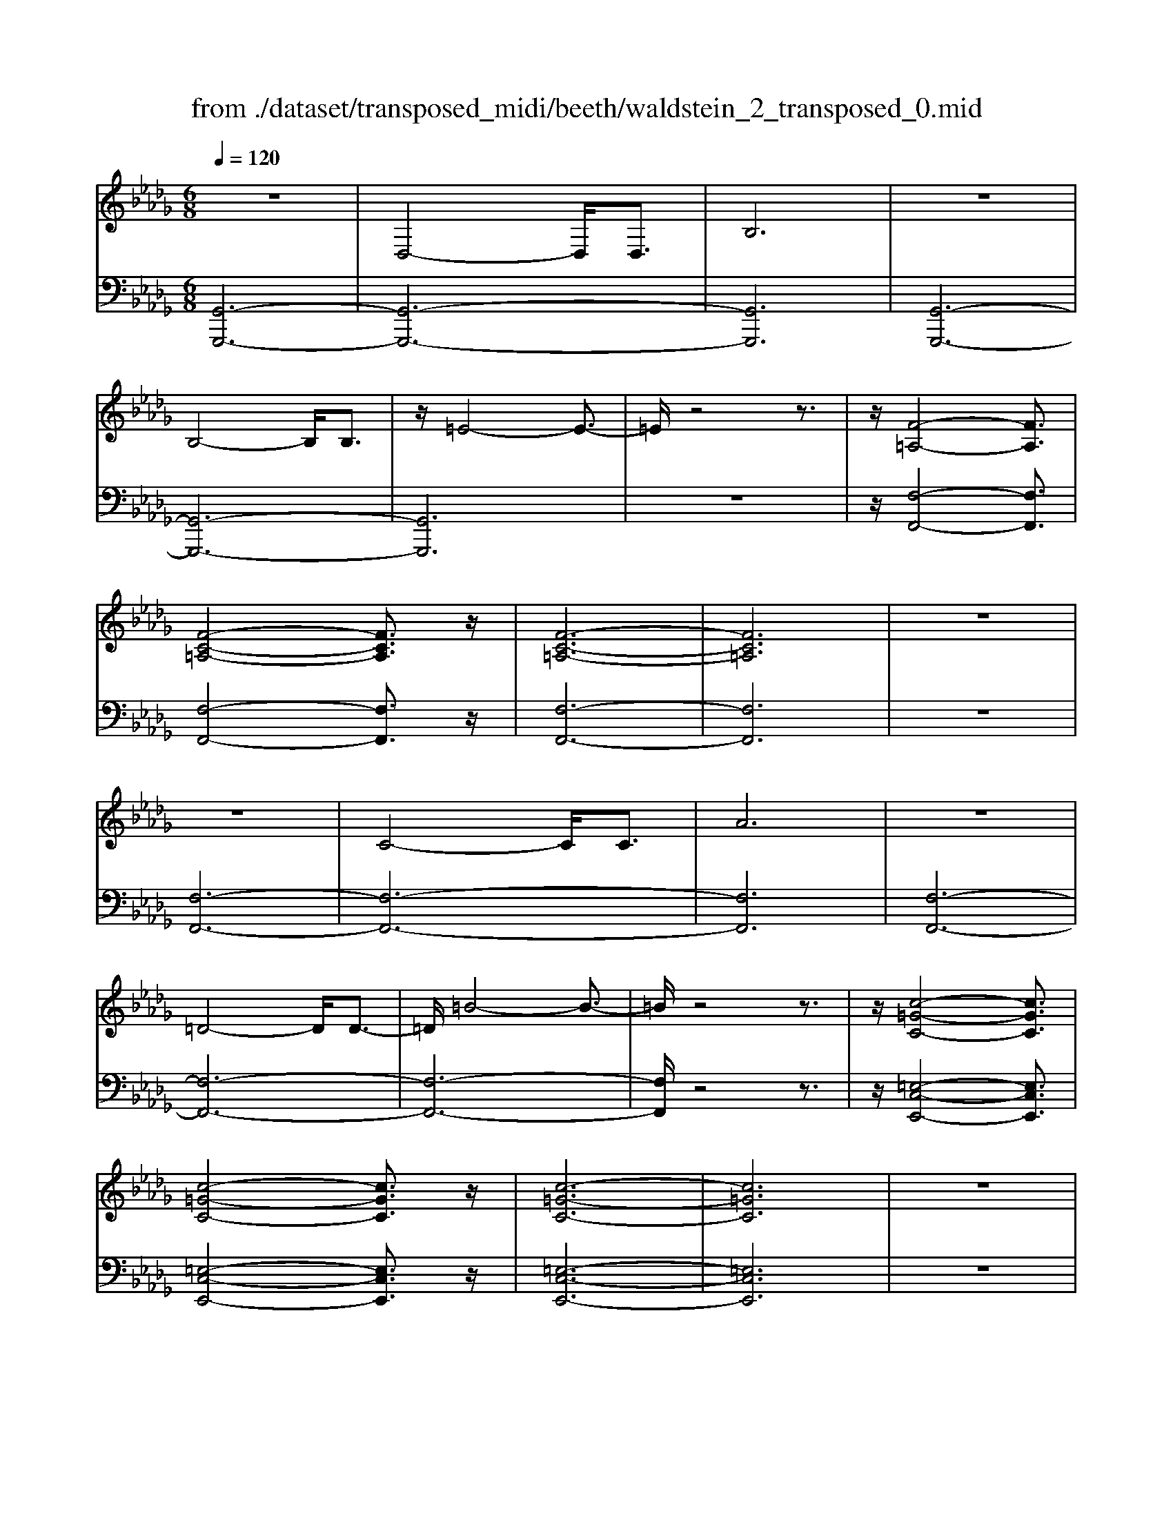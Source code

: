 X: 1
T: from ./dataset/transposed_midi/beeth/waldstein_2_transposed_0.mid
M: 6/8
L: 1/8
Q:1/4=120
% Last note suggests Mixolydian mode tune
K:Db % 5 flats
V:1
%%clef treble
%%MIDI program 1
z6| \
D,4-D,/2D,3/2| \
B,6| \
z6|
B,4-B,/2B,3/2| \
z/2=E4-E3/2-| \
=E/2z4z3/2| \
z/2[F-=A,-]4[FA,]3/2|
[F-C-=A,-]4[FCA,]3/2z/2| \
[F-C-=A,-]6| \
[FC=A,]6| \
z6|
z6| \
C4-C/2C3/2| \
A6| \
z6|
=D4-D/2D3/2-| \
=D/2=B4-B3/2-| \
=B/2z4z3/2| \
z/2[c-=G-C-]4[cGC]3/2|
[c-=G-C-]4[cGC]3/2z/2| \
[c-=G-C-]6| \
[c=GC]6| \
z6|
z6| \
G4-G/2G3/2| \
c6| \
z6|
c4-c/2c3/2| \
g6-| \
g6| \
f4-f3/2a/2-|
a6| \
[=B-F-]6| \
[=BF]6| \
z6|
z6| \
[B-G-]4[BG]z/2[g-B-]/2| \
[g-B-]4[gB]3/2[B-G-]/2| \
[B-G-]6|
[B-G-]4[BG]3/2z/2| \
z6| \
z4z[A-E-=B,-]| \
[A-E-=B,-]4[AEB,]z|
z6| \
z4z/2[F-=B,-A,-]3/2| \
[F-=B,-A,-]4[FB,A,]/2z3/2| \
z6|
z4z[G-D-B,-]| \
[G-D-B,-]4[GDB,]/2[B-D-B,-]3/2| \
[BDB,]4[G-D-B,-]2| \
[G-D-B,-]6|
[GDB,]4D,2-| \
D,2D,/2z/2 D,/2B,2-B,/2-| \
B,4-B,3/2A,/2-| \
A,2z/2B,2-B,/2=B,-|
=B,3/2z/2C3D-| \
D4-[E-D]/2E3/2-| \
E3- E/2=B,3/2_B,-| \
B,/2A,2-A,/2 =G2-G/2z/2|
A2-A/2B2-B/2z/2=B/2-| \
=B2=g2-g/2z/2a-| \
a3/2b2-b/2=b2-| \
=b/2z3D,2-D,/2-|
D,3/2z/2D,/2-[D,-D,]/2 D,/2=B,2-B,/2-| \
=B,4-B,3/2_B,/2-| \
B,2=B,2-B,/2z/2D-| \
D3/2=D3E3/2-|
E4D2-| \
D3- D/2E3/2=B,-| \
=B,/2[_B,G,]3=A2-A/2| \
B2-B/2c2-c/2z/2d/2-|
d2=a2-a/2z/2b-| \
b3/2c'2-c'/2d'2-| \
d'/2z3d2-d/2-| \
d3/2d3/2 G3-|
G2-G/2-[g-G-]3[g-G-]/2| \
[gG-]/2[g-G-][gf-A-G]/2[f-A-]4| \
[fA-]/2A/2-[a-A-]4[a-A]| \
a/2[=BF-]4[BF-][B-F-]/2|
[=BF]/2[_B-G-][B=A-G-]/2[AG-] [BG-]3/2[dG]3/2| \
G4-G3/2-[g-G-]/2| \
[g-G-]3 [gG-]/2[gG]3/2[f-A-]| \
[f-A-]4[fA-]/2[a-A-]3/2|
[aA]4[=B-F-]2| \
[=B-F-]2[BF-]/2[B-F]B/2[_B-G-]2| \
[B-G-]3 [BG]/2z2z/2| \
z3 z/2[A-E-=B,-]2[A-E-B,-]/2|
[A-E-=B,-]3 [AEB,]/2z2z/2| \
z6| \
z3 [F-=B,-A,-]3| \
[F=B,A,]3 z3|
z6| \
z3 D,3-| \
D,3/2D,3/2 B,3-| \
B,3 z3|
z3 B,3-| \
B,3/2B,2=E2-E/2-| \
=E3- E/2F2-F/2-| \
F3 z/2[F-C-=A,-]2[F-C-A,-]/2|
[F-C-=A,-]3 [FCA,]/2[F-C-A,-]2[F-C-A,-]/2| \
[F-C-=A,-]3 [FCA,]/2[F-C-A,-]2[F-C-A,-]/2| \
[F-C-=A,-]3 [FCA,]/2_A,2-A,/2-| \
A,3 z/2A,2-A,/2-|
A,3- A,/2z/2A,2-| \
A,4-[C-A,-]2| \
[C-A,-]2[CA,-]/2[CA,-]3/2[A-A,-]2| \
[AA,]4z2|
z4=D2-| \
=D2-D/2D3/2z/2=B3/2-| \
=B4-B/2c3/2-| \
c4-c/2[c-=G-C-]3/2|
[c-=G-C-]4[cGC]/2z/2[c-G-C-]| \
[c-=G-C-]4[cGC][c-G-C-]| \
[c-=G-C-]4[cGC]z/2[_G,-E,-]/2| \
[G,-E,-]4[G,E,]z/2[G,-E,-]/2|
[G,-E,-]4[G,E,]3/2z/2| \
G,4-G,3/2-[G-G,-]/2| \
[G-G,-]3 [GG,-]/2G,/2-[GG,]3/2c/2-| \
c6-|
c4-c/2c3/2-| \
c2-c/2c3/2g2-| \
g6-| \
g3 g3-|
gg3/2=a3-a/2-| \
=a6-| \
=a3/2g4g/2-| \
ge'4-e'-|
e'6| \
g4g3/2g'/2-| \
g'6-| \
g'4-[g'g-]/2g3/2-|
g2z/2g-[g'-g]/2g'2-| \
g'6-| \
g'2-g'/2g3-g/2-| \
g/2g3/2g'4-|
g'4-g'3/2g/2-| \
gg'3/2z2z/2e-| \
e/2e'3/2z2z/2c3/2| \
c'3/2z2z/2G3/2g/2-|
gz2 z/2E3/2e-| \
e/2z2z/2 C3/2c3/2| \
z3 G,3/2G3/2| \
z3 E,3/2E3/2|
z2z/2C,3/2z/2C3/2-| \
C4-C/2[G,-E,-C,-]3/2| \
[G,-E,-C,-]4[G,E,C,]/2[G,-E,-C,-]3/2| \
[G,-E,-C,-]4[G,E,C,]z/2[G,-E,-C,-]/2|
[G,-E,-C,-]6| \
[G,E,C,]6| \
g6| \
f6|
z6| \
z6| \
z6| \
z6|
zf4-f-| \
fe4-e-| \
ez4z| \
ze4-e-|
e3/2a4-a/2-| \
a3/2z4z/2| \
z2z/2a3-a/2-|a6-|
a/2
V:2
%%MIDI program 1
[G,,-G,,,-]6| \
[G,,-G,,,-]6| \
[G,,G,,,]6| \
[G,,-G,,,-]6|
[G,,-G,,,-]6| \
[G,,G,,,]6| \
z6| \
z/2[F,-F,,-]4[F,F,,]3/2|
[F,-F,,-]4[F,F,,]3/2z/2| \
[F,-F,,-]6| \
[F,F,,]6| \
z6|
[F,-F,,-]6| \
[F,-F,,-]6| \
[F,F,,]6| \
[F,-F,,-]6|
[F,-F,,-]6| \
[F,-F,,-]6| \
[F,F,,]/2z4z3/2| \
z/2[=E,-C,-E,,-]4[E,C,E,,]3/2|
[=E,-C,-E,,-]4[E,C,E,,]3/2z/2| \
[=E,-C,-E,,-]6| \
[=E,C,E,,]6| \
z6|
[E,-E,,-]6| \
[E,-E,,-]6| \
[E,E,,]6| \
[=D,-D,,-]6|
[=D,-D,,-]6| \
[=D,D,,]6| \
[D,-D,,-]4[D,D,,]3/2z/2| \
[D,-D,,-]4[D,D,,]3/2[D,-D,,-]/2|
[D,-D,,-]4[D,D,,]3/2z/2| \
[D,-D,,-]6| \
[D,D,,]6| \
z6|
z6| \
[E,-E,,-]4[E,E,,]z/2[E,-E,,-]/2| \
[E,-E,,-]4[E,E,,]3/2[E,-E,,-]/2| \
[E,-E,,-]6|
[E,-E,,-]4[E,E,,]3/2z/2| \
z4z3/2[=B,,-B,,,-]/2| \
[=B,,-B,,,-]4[B,,B,,,]z| \
z6|
z4z[D,-D,,-]| \
[D,-D,,-]4[D,D,,]/2z3/2| \
z6| \
z4z/2[G,,-G,,,-]3/2|
[G,,-G,,,-]4[G,,G,,,]/2z/2[G,,-G,,,-]| \
[G,,-G,,,-]4[G,,G,,,]/2[G,,-G,,,-]3/2| \
[G,,G,,,]4[G,,-G,,,-]2| \
[G,,-G,,,-]6|
[G,,G,,,]4z2| \
z3 z/2[D,-G,,-]2[D,-G,,-]/2| \
[D,-G,,-]4[D,G,,]3/2[D,-F,,-]/2| \
[D,F,,]2z/2[D,-G,,-]2[D,G,,]/2[D,-A,,-]|
[D,A,,]3/2z/2[D,=A,,]3[D,-B,,-]| \
[D,-B,,-]4[D,-D,=B,,-_B,,]/2[D,-=B,,-]3/2| \
[D,-=B,,-]3 [D,B,,]/2[D,-A,,]3/2[D,G,,-]| \
G,,/2[D,-F,,-]4[D,-F,,-]3/2|
[D,-F,,-]2[D,F,,]/2[D-=G,-]2[DG,]/2z/2[D-A,-]/2| \
[DA,]2[D-B,-]2[DB,]/2z/2[D-=B,-]| \
[D=B,]3/2=G,,2-G,,/2A,,2-| \
A,,/2z/2B,,2- B,,/2=B,,2-B,,/2|
z/2A,,2-A,,/2 z/2F,,2-F,,/2| \
[D,-A,,-]4[D,A,,]3/2[D,-=G,,-]/2| \
[D,=G,,]2[D,-A,,-]2[D,A,,]/2z/2[D,-B,,-]| \
[D,B,,]3/2[D,-=B,,]3D,/2-[D,-B,,-]|
[D,=B,,-]4[A,-D,-B,,F,,-]/2[A,-D,-F,,-]3/2| \
[A,-D,-F,,-]3 [A,D,F,,]/2[F,-D,-D,,-]2[F,-D,-D,,-]/2| \
[F,D,D,,]/2[D,-G,,-]4[D,-G,,-]3/2| \
[D,-G,,-]2[D,-G,,-]/2[=A,-D,G,,]/2 A,2z/2B,/2-|
B,2C2-C/2z/2D-| \
D3/2=A,,2-A,,/2B,,2-| \
B,,/2z/2C,2- C,/2D,2-D,/2| \
=B,,2-B,,/2z/2 _B,,3-|
B,,2-B,,/2[D-B,-]3[D-B,-]/2| \
[D-B,-]3/2[D-D=B,-_B,]/2[D-=B,-]4| \
[D-=B,]/2D/2-[D-F,-]4[DF,-]| \
F,/2[A,-D,-]4[A,-D,-]3/2|
[A,D,]/2[B,-G,-]4[B,G,]3/2| \
z4z3/2[D-B,-]/2| \
[D-B,-]4[DB,][D-=B,-]| \
[D-=B,-]4[D-B,]/2[D-F,-]3/2|
[DF,]4[A,-D,-]2| \
[A,-D,-]3 [A,D,]/2z/2[G,-E,-]2| \
[G,-E,-]3 [G,E,]/2[=B,,-B,,,-]2[B,,-B,,,-]/2| \
[=B,,B,,,]3 z3|
z6| \
z3 z/2[D,-D,,-]2[D,-D,,-]/2| \
[D,D,,]3 z3| \
z6|
z3 [G,,-G,,,-]3| \
[G,,-G,,,-]6| \
[G,,-G,,,-]6| \
[G,,G,,,]3 [G,,-G,,,-]3|
[G,,-G,,,-]6| \
[G,,-G,,,-]3 [G,,-G,,,]/2G,,3/2B,,-| \
B,,/2D,3/2B,,3/2F,,2-F,,/2-| \
F,,3 z/2[F,-F,,-]2[F,-F,,-]/2|
[F,-F,,-]3 [F,F,,]/2[F,-F,,-]2[F,-F,,-]/2| \
[F,-F,,-]3 [F,F,,]/2[F,-F,,-]2[F,-F,,-]/2| \
[F,-F,,-]6| \
[F,-F,,-]3 [F,F,,]/2z2z/2|
z4[F,-F,,-]2| \
[F,-F,,-]6| \
[F,-F,,-]6| \
[F,F,,]4z/2[F,-F,,-]3/2|
[F,-F,,-]6| \
[F,F,,-]6| \
[F,F,,-]3/2[A,F,,-]3/2 [F,F,,]3/2=E,3/2-| \
=E,4-E,/2[E,-C,-E,,-]3/2|
[=E,-C,-E,,-]4[E,C,E,,]/2z/2[E,-C,-E,,-]| \
[=E,-C,-E,,-]4[E,C,E,,]z/2[E,-C,-E,,-]/2| \
[=E,C,E,,]6| \
z6|
z6| \
E,6-| \
E,6-| \
E,/2z/2G,-[=A,-G,]/2A,G,3/2=D,-|
=D,6-| \
=D,4-D,3/2G,/2-| \
G,=A,-[A,G,-]/2G,D,2-D,/2-| \
D,6-|
D,4G,3/2=A,/2-| \
=A,/2-[A,G,-]/2G,C,4-| \
C,6-| \
C,2-C,/2G,-[=A,-G,]/2A,G,-|
G,/2=A,,4-A,,3/2-| \
=A,,6-| \
=A,,G,-[C-G,]/2CG,3/2_A,,-| \
A,,6-|
A,,4-A,,-[G,-A,,]/2G,/2-| \
G,/2C3/2G,- [G,=A,,-]/2A,,2-A,,/2-| \
=A,,6-| \
=A,,3- A,,/2G,3/2C-|
[CG,-]/2G,=A,,3/2 G,3/2C-[CG,-]/2| \
G,=A,,3/2G,3/2C-[CG,-]/2G,/2-| \
G,/2=A,,3/2G,3/2C3/2G,-| \
[G,A,,-]/2A,,G,3/2 C3/2G,-[G,A,,-]/2|
A,,E,3/2G,3/2E,3/2A,,/2-| \
A,,/2-[C,-A,,]/2C,E,3/2C,3/2A,,-| \
A,,/2 (3C,2E,2C,2A,,3/2| \
C,3/2E,3/2 C,3/2A,,3/2|
E,,3/2C,,3/2 E,,3/2A,,,3/2-| \
A,,,4-A,,,/2[A,,-A,,,-]3/2| \
[A,,-A,,,-]4[A,,A,,,]/2[A,,-A,,,-]3/2| \
[A,,-A,,,-]4[A,,A,,,]z/2[=A,,-A,,,-]/2|
[=A,,-A,,,-]6| \
[=A,,A,,,]6| \
z6| \
z6|
z/2[F,-D,-B,,-B,,,-]4[F,-D,-B,,-B,,,-]3/2| \
[F,D,B,,B,,,]/2[F,-D,-B,,-B,,,-]4[F,-D,-B,,-B,,,-]3/2| \
[F,D,B,,B,,,]/2[F,-D,-B,,-B,,,-]4[F,-D,-B,,-B,,,-]3/2| \
[F,-D,-B,,-B,,,-]6|
[F,D,B,,B,,,]z4z| \
z[G,,-G,,,-]4[G,,-G,,,-]| \
[G,,G,,,][B,-G,-E,-]4[B,-G,-E,-]| \
[B,G,E,]z4z|
z3/2[A,,-A,,,-]4[A,,-A,,,-]/2| \
[A,,A,,,]3/2z/2[A,-E,-C,-]4|[A,-E,-C,-]2[A,E,C,]/2
